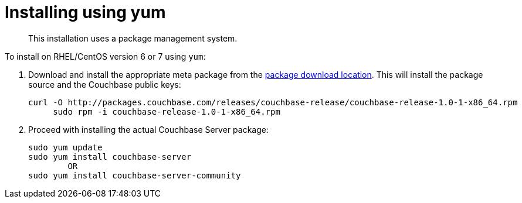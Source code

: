 [#topic_trh_4tc_kv]
= Installing using yum

[abstract]
This installation uses a package management system.

To install on RHEL/CentOS version 6 or 7 using `yum`:

. Download and install the appropriate meta package from the http://packages.couchbase.com/releases/couchbase-release/couchbase-release-1.0-0-x86_64.rpm[package download location].
This will install the package source and the Couchbase public keys:
+
----
curl -O http://packages.couchbase.com/releases/couchbase-release/couchbase-release-1.0-1-x86_64.rpm
     sudo rpm -i couchbase-release-1.0-1-x86_64.rpm
----

. Proceed with installing the actual Couchbase Server package:
+
----
sudo yum update
sudo yum install couchbase-server
        OR
sudo yum install couchbase-server-community
----
